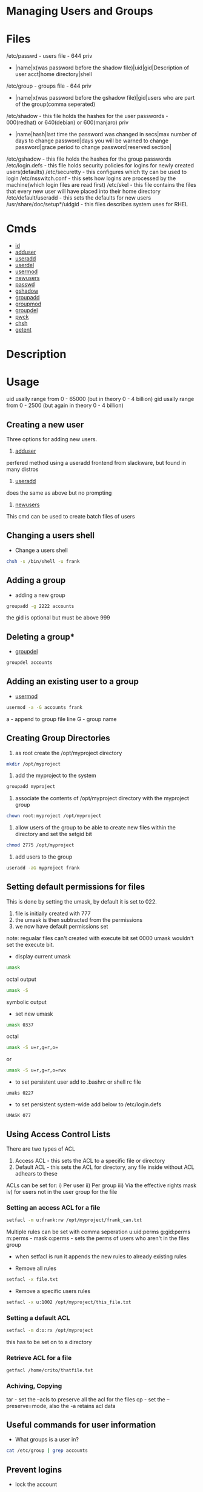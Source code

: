 #+TAGS: managing_users_and_groups user_administration group_administration 


* Managing Users and Groups
* Files
/etc/passwd - users file - 644 priv
  - |name|x(was password before the shadow file)|uid|gid|Description of user acct|home directory|shell
/etc/group  - groups file - 644 priv
  - |name|x(was password before the gshadow file)|gid|users who are part of the group(comma seperated)
/etc/shadow - this file holds the hashes for the user passwords - 000(redhat) or 640(debian) or 600(manjaro) priv
  - |name|hash|last time the password was changed in secs|max number of days to change password|days you will be warned to change password|grace period to change password|reserved section|
/etc/gshadow - this file holds the hashes for the group passwords
/etc/login.defs - this file holds security policies for logins for newly created users(defaults)
/etc/securetty  - this configures which tty can be used to login
/etc/nsswitch.conf  - this sets how logins are processed by the machine(which login files are read first)
/etc/skel  - this file contains the files that every new user will have placed into their home directory
/etc/default/useradd - this sets the defaults for new users
/usr/share/doc/setup*/uidgid - this files describes system uses for RHEL

* Cmds
- [[file://home/crito/org/tech/cmds/id.org][id]]
- [[file://home/crito/org/tech/cmds/adduser.org][adduser]]
- [[file://home/crito/org/tech/cmds/useradd.org][useradd]]
- [[file://home/crito/org/tech/cmds/userdel.org][userdel]]
- [[file://home/crito/org/tech/cmds/usermod.org][usermod]]
- [[file://home/crito/org/tech/cmds/newusers.org][newusers]]
- [[file://home/crito/org/tech/cmds/passwd.org][passwd]]
- [[file://home/crito/org/tech/cmds/gshadow.org][gshadow]]
- [[file://home/crito/org/tech/cmds/groupadd.org][groupadd]]
- [[file://home/crito/org/tech/cmds/groupmod.org][groupmod]]
- [[file://home/crito/org/tech/cmds/groupdel.org][groupdel]]
- [[file://home/crito/org/tech/cmds/pwck.org][pwck]]
- [[file://home/crito/org/tech/cmds/chsh.org][chsh]]
- [[file://home/crito/org/tech/cmds/getent.org][getent]]

* Description
* Usage
uid usally range from 0 - 65000 (but in theory 0 - 4 billion)
gid usally range from 0 - 2500  (but again in theory 0 - 4 billion)
** Creating a new user

Three options for adding new users.

1. [[file://home/crito/org/tech/cmds/adduser.org][adduser]]
perfered method using a useradd frontend from slackware, but found in many distros

2. [[file://home/crito/org/tech/cmds/useradd.org][useradd]]
does the same as above but no prompting

3. [[file://home/crito/org/tech/cmds/newusers.org][newusers]]
This cmd can be used to create batch files of users  

** Changing a users shell

- Change a users shell
#+BEGIN_SRC sh
chsh -s /bin/shell -u frank
#+END_SRC

** Adding a group
- adding a new group
#+BEGIN_SRC sh
groupadd -g 2222 accounts
#+END_SRC
the gid is optional but must be above 999

** Deleting a group*
- [[file://home/crito/org/tech/cmds/groupdel.org][groupdel]]
#+BEGIN_SRC sh
groupdel accounts
#+END_SRC

** Adding an existing user to a group
- [[file://home/crito/org/tech/cmds/usermod.org][usermod]] 
#+BEGIN_SRC sh
usermod -a -G accounts frank
#+END_SRC
a - append to group file line
G - group name

** Creating Group Directories
1. as root create the /opt/myproject directory
#+BEGIN_SRC sh
mkdir /opt/myproject
#+END_SRC

2. add the myproject to the system
#+BEGIN_SRC sh
groupadd myproject
#+END_SRC

3. associate the contents of /opt/myproject directory with the myproject group
#+BEGIN_SRC sh
chown root:myproject /opt/myproject
#+END_SRC

4. allow users of the group to be able to create new files within the directory and set the setgid bit
#+BEGIN_SRC sh
chmod 2775 /opt/myproject
#+END_SRC

5. add users to the group
#+BEGIN_SRC sh
useradd -aG myproject frank
#+END_SRC

** Setting default permissions for files
This is done by setting the umask, by default it is set to 022.
1. file is initially created with 777
2. the umask is then subtracted from the permissions
3. we now have default permissions set

note: regualar files can't created with execute bit set 0000 umask wouldn't set the execute bit.

- display current umask
#+BEGIN_SRC sh
umask
#+END_SRC
octal output
#+BEGIN_SRC sh
umask -S
#+END_SRC
symbolic output

- set new umask
#+BEGIN_SRC sh
umask 0337
#+END_SRC
octal
#+BEGIN_SRC sh
umask -S u=r,g=r,o=
#+END_SRC
or
#+BEGIN_SRC sh
umask -S u=r,g=r,o=rwx
#+END_SRC

- to set persistent user add to .bashrc or shell rc file
#+BEGIN_EXAMPLE
umaks 0227
#+END_EXAMPLE
- to set persistent system-wide add below to /etc/login.defs
#+BEGIN_EXAMPLE
UMASK 077
#+END_EXAMPLE

** Using Access Control Lists
There are two types of ACL
1. Access ACL - this sets the ACL to a specific file or directory
2. Default ACL - this sets the ACL for directory, any file inside without ACL adhears to these
   
ACLs can be set for:
i) Per user
ii) Per group
iii) Via the effective rights mask
iv) for users not in the user group for the file

*** Setting an access ACL for a file
#+BEGIN_SRC sh
setfacl -m u:frank:rw /opt/myproject/frank_can.txt
#+END_SRC
Multiple rules can be set with comma seperation
u:uid:perms
g:gid:perms
m:perms - mask
o:perms - sets the perms of users who aren't in the files group 

- when setfacl is run it appends the new rules to already existing rules
   
- Remove all rules
#+BEGIN_SRC sh
setfacl -x file.txt
#+END_SRC

- Remove a specific users rules
#+BEGIN_SRC sh
setfacl -x u:1002 /opt/myproject/this_file.txt
#+END_SRC

*** Setting a default ACL
#+BEGIN_SRC sh
setfacl -m d:o:rx /opt/myproject
#+END_SRC
this has to be set on to a directory

*** Retrieve ACL for a file
#+BEGIN_SRC sh
getfacl /home/crito/thatfile.txt
#+END_SRC

*** Achiving, Copying 
tar - set the --acls to preserve all the acl for the files
cp - set the --preserve=mode, also the -a retains acl data

** Useful commands for user information

- What groups is a user in?
#+BEGIN_SRC sh
cat /etc/group | grep accounts
#+END_SRC

** Prevent logins
- lock the account
#+BEGIN_SRC sh
usermod -L newuser
#+END_SRC
the newuser will no longer be able to login with the "Authentcatin failure" error

- unlock the account 
#+BEGIN_SRC sh
usermod -U newuser
#+END_SRC

* Lecture
* Tutorial
* Books
* Links

